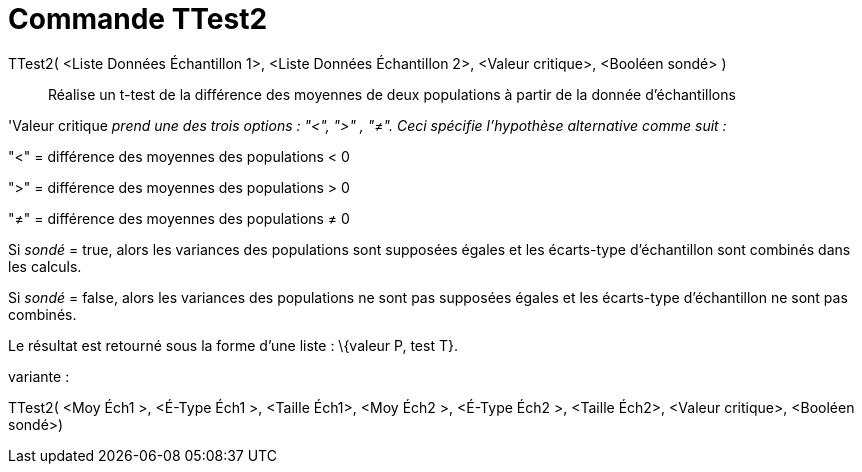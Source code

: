 = Commande TTest2
:page-en: commands/TTest2_Command
ifdef::env-github[:imagesdir: /fr/modules/ROOT/assets/images]

TTest2( <Liste Données Échantillon 1>, <Liste Données Échantillon 2>, <Valeur critique>, <Booléen sondé> )::
  Réalise un t-test de la différence des moyennes de deux populations à partir de la donnée d'échantillons

'Valeur critique _prend une des trois options : "<", ">" , "≠". Ceci spécifie l'hypothèse alternative comme suit :_

"<" = différence des moyennes des populations < 0

">" = différence des moyennes des populations > 0

"≠" = différence des moyennes des populations ≠ 0

Si _sondé_ = true, alors les variances des populations sont supposées égales et les écarts-type d'échantillon sont
combinés dans les calculs.

Si _sondé_ = false, alors les variances des populations ne sont pas supposées égales et les écarts-type d'échantillon ne
sont pas combinés.

Le résultat est retourné sous la forme d'une liste : \{valeur P, test T}.

variante :

TTest2( <Moy Éch1 >, <É-Type Éch1 >, <Taille Éch1>, <Moy Éch2 >, <É-Type Éch2 >, <Taille Éch2>, <Valeur critique>,
<Booléen sondé>)
